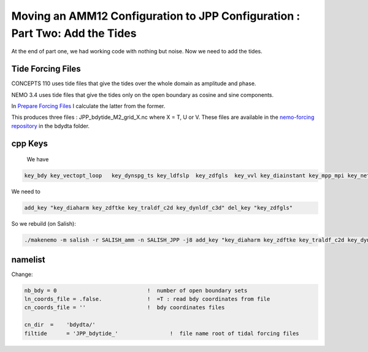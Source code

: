 ****************************************************************************
Moving an AMM12 Configuration to JPP Configuration : Part Two: Add the Tides
****************************************************************************

At the end of part one, we had working code with nothing but noise.  Now we
need to add the tides.

Tide Forcing Files
------------------

CONCEPTS 110 uses tide files that give the tides over the whole domain as amplitude and phase.

NEMO 3.4 uses tide files that give the tides only on the open boundary as cosine and sine components.

In `Prepare Forcing Files`_ I calculate the latter from the former.

.. _Prepare Forcing Files: https://bitbucket.org/salishsea/tools/src/tip/I_ForcingFiles/Prepare%20Tide%20Files.ipynb?at=default

This produces three files : JPP_bdytide_M2_grid_X.nc where X = T, U or V.  These files are available in the `nemo-forcing repository`_ in the bdydta folder.

.. _nemo-forcing repository: https://bitbucket.org/salishsea/nemo-forcing

cpp Keys
--------

 We have

.. code-block:: bash

   key_bdy key_vectopt_loop   key_dynspg_ts key_ldfslp  key_zdfgls  key_vvl key_diainstant key_mpp_mpi key_netcdf4 key_nosignedzero key_jpp

We need to

.. code-block:: bash

   add_key "key_diaharm key_zdftke key_traldf_c2d key_dynldf_c3d" del_key "key_zdfgls"

So we rebuild (on Salish):

.. code-block:: bash

   ./makenemo -m salish -r SALISH_amm -n SALISH_JPP -j8 add_key "key_diaharm key_zdftke key_traldf_c2d key_dynldf_c3d" del_key "key_zdfgls"

namelist
--------

Change:

.. code-block:: bash

    nb_bdy = 0                            !  number of open boundary sets
    ln_coords_file = .false.              !  =T : read bdy coordinates from file
    cn_coords_file = ''                   !  bdy coordinates files

    cn_dir  =    'bdydta/'
    filtide      = 'JPP_bdytide_'                !  file name root of tidal forcing files
